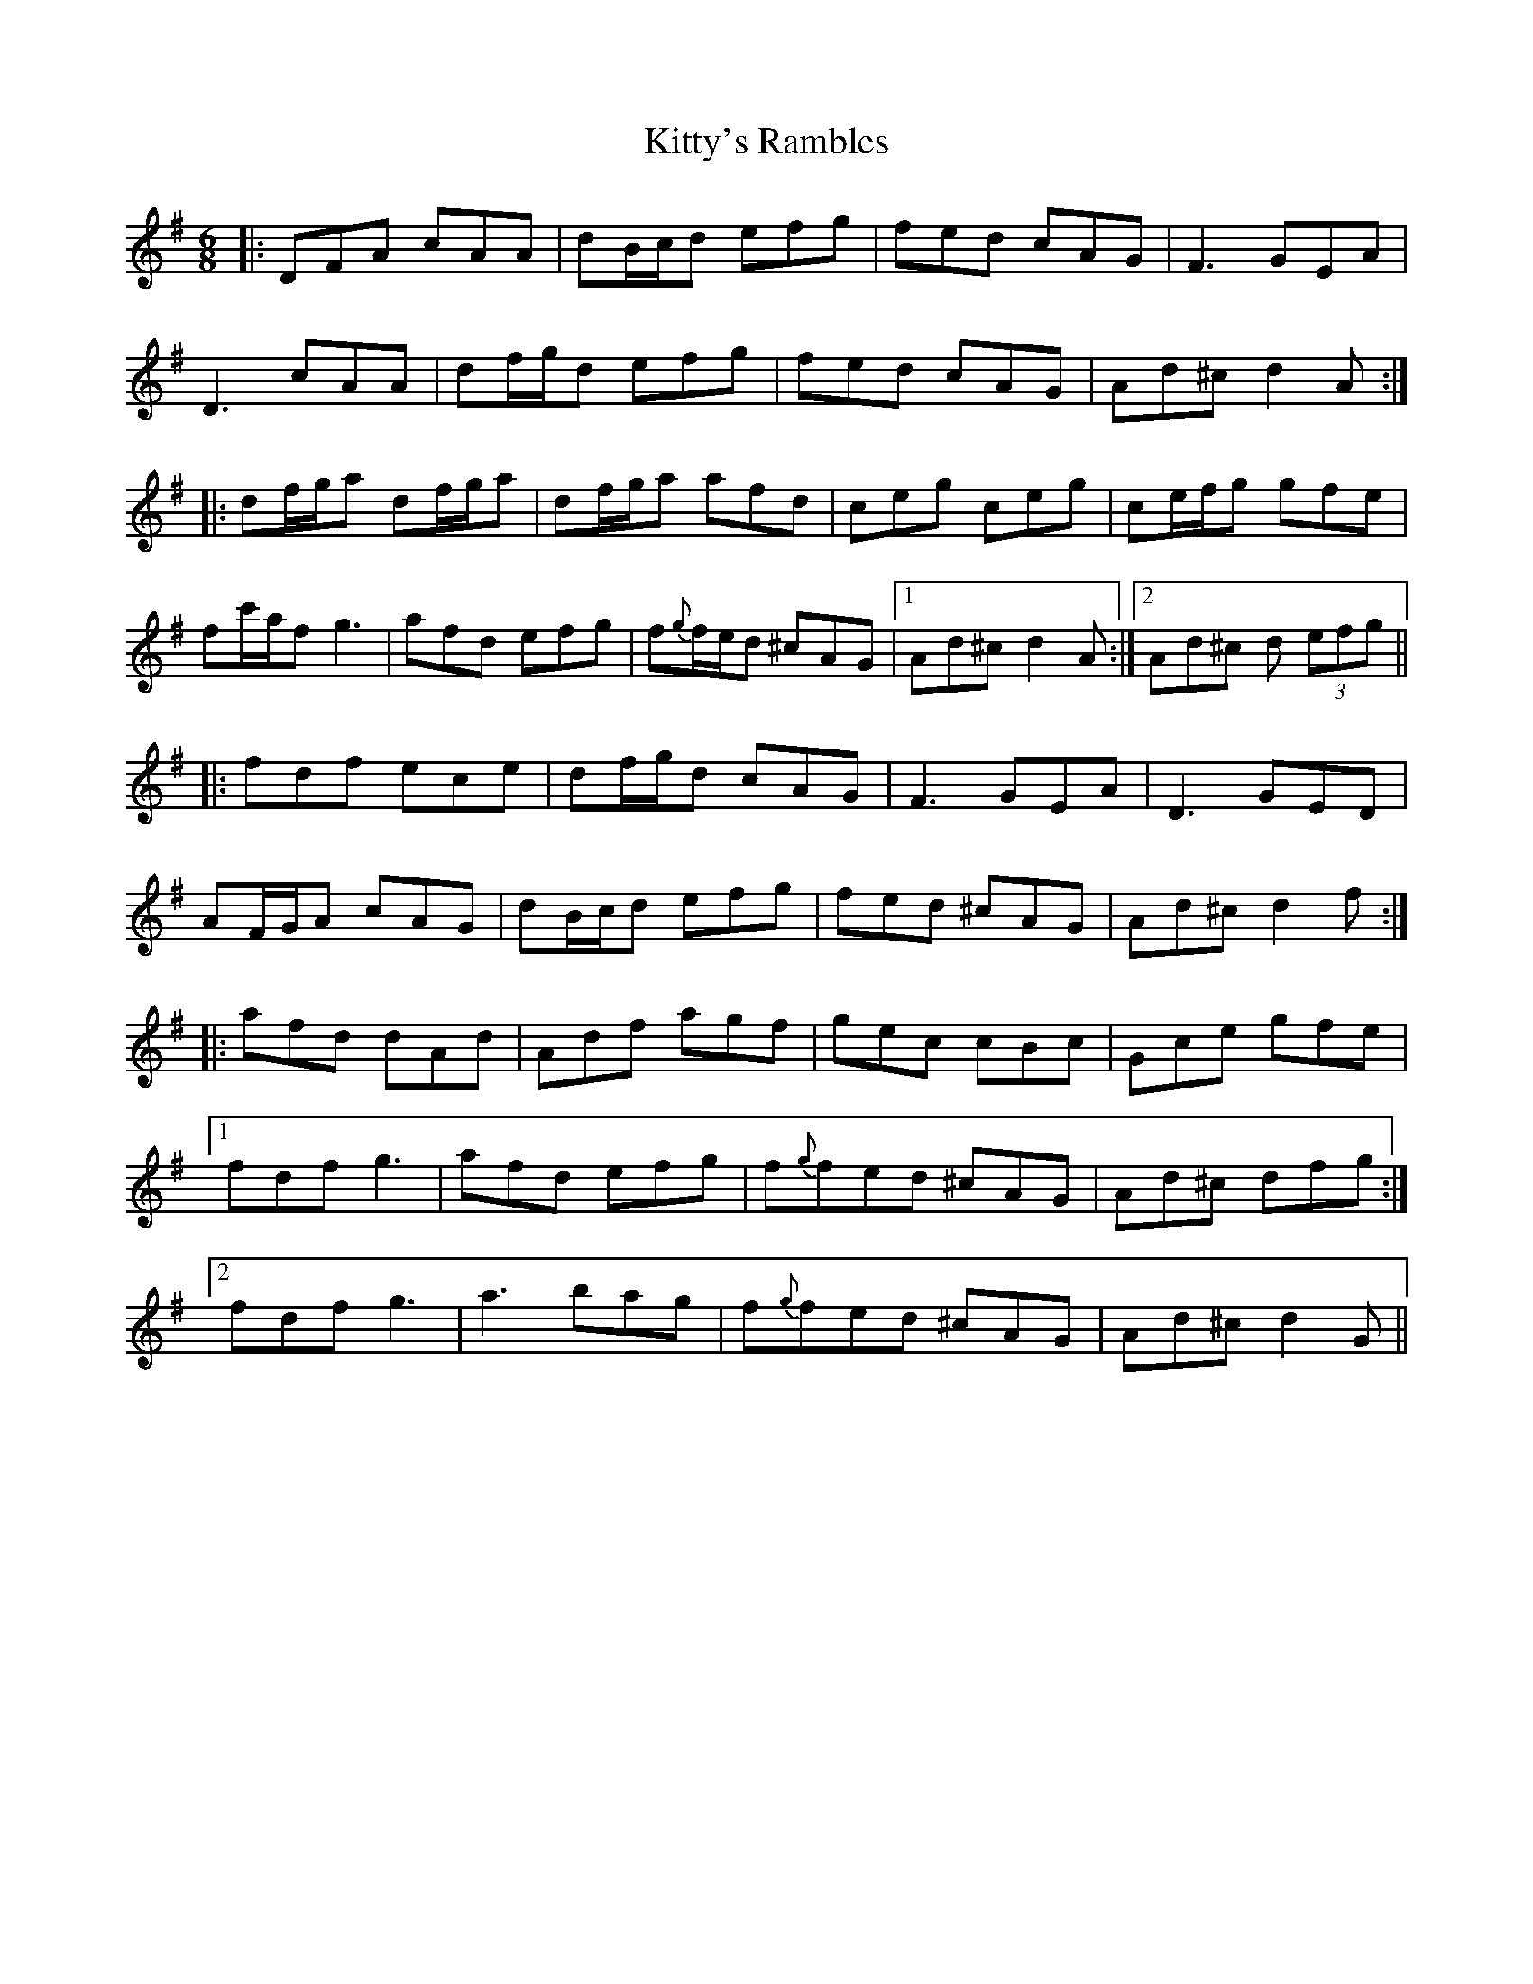 X: 22012
T: Kitty's Rambles
R: jig
M: 6/8
K: Dmixolydian
|:DFA cAA|dB/c/d efg|fed cAG|F3 GEA|
D3 cAA|df/g/d efg|fed cAG|Ad^c d2A:|
|:df/g/a df/g/a|df/g/a afd|ceg ceg|ce/f/g gfe|
fc'/a/f g3|afd efg|f{g}f/e/d ^cAG|1 Ad^c d2A:|2 Ad^c d (3efg||
|:fdf ece|df/g/d cAG|F3 GEA|D3 GED|
AF/G/A cAG|dB/c/d efg|fed ^cAG|Ad^c d2f:|
|:afd dAd|Adf agf|gec cBc|Gce gfe|
[1 fdf g3|afd efg|f{g}fed ^cAG|Ad^c dfg:|
[2 fdf g3|a3 bag|f{g}fed ^cAG|Ad^c d2G||

